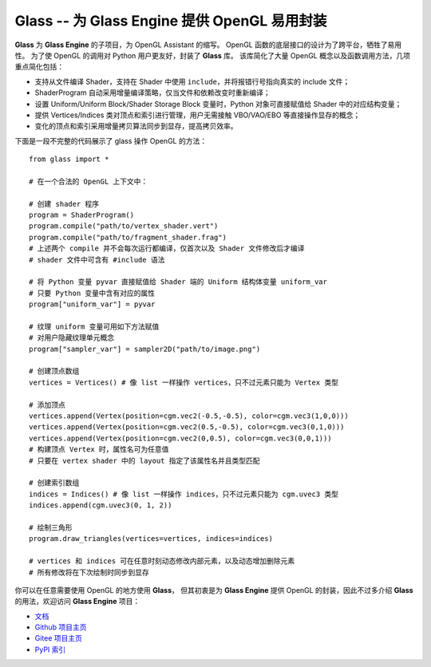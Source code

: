Glass -- 为 Glass Engine 提供 OpenGL 易用封装
================================================================

**Glass** 为 **Glass Engine** 的子项目，为 OpenGL Assistant 的缩写。
OpenGL 函数的底层接口的设计为了跨平台，牺牲了易用性。
为了使 OpenGL 的调用对 Python 用户更友好，封装了 **Glass** 库。
该库简化了大量 OpenGL 概念以及函数调用方法，几项重点简化包括：

- 支持从文件编译 Shader，支持在 Shader 中使用 ``include``，并将报错行号指向真实的 include 文件；
- ShaderProgram 自动采用增量编译策略，仅当文件和依赖改变时重新编译；
- 设置 Uniform/Uniform Block/Shader Storage Block 变量时，Python 对象可直接赋值给 Shader 中的对应结构变量；
- 提供 Vertices/Indices 类对顶点和索引进行管理，用户无需接触 VBO/VAO/EBO 等直接操作显存的概念；
- 变化的顶点和索引采用增量拷贝算法同步到显存，提高拷贝效率。

下面是一段不完整的代码展示了 glass 操作 OpenGL 的方法：

.. highlight:: python3

::

    from glass import *

    # 在一个合法的 OpenGL 上下文中：

    # 创建 shader 程序
    program = ShaderProgram()
    program.compile("path/to/vertex_shader.vert")
    program.compile("path/to/fragment_shader.frag")
    # 上述两个 compile 并不会每次运行都编译，仅首次以及 Shader 文件修改后才编译
    # shader 文件中可含有 #include 语法

    # 将 Python 变量 pyvar 直接赋值给 Shader 端的 Uniform 结构体变量 uniform_var
    # 只要 Python 变量中含有对应的属性
    program["uniform_var"] = pyvar

    # 纹理 uniform 变量可用如下方法赋值
    # 对用户隐藏纹理单元概念
    program["sampler_var"] = sampler2D("path/to/image.png")

    # 创建顶点数组
    vertices = Vertices() # 像 list 一样操作 vertices，只不过元素只能为 Vertex 类型

    # 添加顶点
    vertices.append(Vertex(position=cgm.vec2(-0.5,-0.5), color=cgm.vec3(1,0,0)))
    vertices.append(Vertex(position=cgm.vec2(0.5,-0.5), color=cgm.vec3(0,1,0)))
    vertices.append(Vertex(position=cgm.vec2(0,0.5), color=cgm.vec3(0,0,1)))
    # 构建顶点 Vertex 时，属性名可为任意值
    # 只要在 vertex shader 中的 layout 指定了该属性名并且类型匹配

    # 创建索引数组
    indices = Indices() # 像 list 一样操作 indices，只不过元素只能为 cgm.uvec3 类型
    indices.append(cgm.uvec3(0, 1, 2))

    # 绘制三角形
    program.draw_triangles(vertices=vertices, indices=indices)

    # vertices 和 indices 可在任意时刻动态修改内部元素，以及动态增加删除元素
    # 所有修改将在下次绘制时同步到显存

你可以在任意需要使用 OpenGL 的地方使用 **Glass**，
但其初衷是为 **Glass Engine** 提供 OpenGL 的封装，因此不过多介绍 **Glass** 的用法，欢迎访问 **Glass Engine** 项目：

- `文档 <https://glass-engine-doc.readthedocs.io/zh/latest/>`_
- `Github 项目主页 <https://github.com/Time-Coder/Glass-Engine>`_
- `Gitee 项目主页 <https://gitee.com/time-coder/Glass-Engine>`_
- `PyPI 索引 <https://pypi.org/project/glass-engine/>`_
